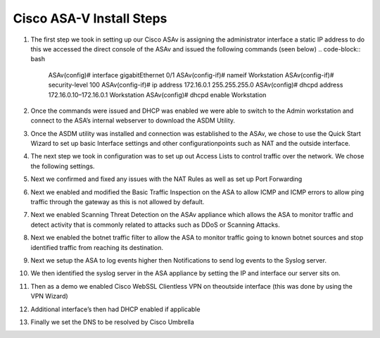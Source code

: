 .. container::

Cisco ASA-V Install Steps
====




#. The first step we took in setting up our Cisco ASAv is assigning the administrator interface a static IP address to do this we accessed the direct console of the ASAv and issued the following commands (seen below)
   .. code-block:: bash

    ASAv(config)# interface gigabitEthernet 0/1
    ASAv(config-if)# nameif Workstation
    ASAv(config-if)# security-level 100
    ASAv(config-if)# ip address 172.16.0.1 255.255.255.0
    ASAv(config)# dhcpd address 172.16.0.10–172.16.0.1 Workstation
    ASAv(config)# dhcpd enable Workstation
#. Once the commands were issued and DHCP was enabled we were able to switch to the Admin workstation and connect to the ASA’s internal webserver to download the ASDM Utility.

   .. image:: https://vulpinenetworkscdn.s3.ca-central-1.amazonaws.com/ASDM.png?response-content-disposition=inline&X-Amz-Security-Token=IQoJb3JpZ2luX2VjEIz%2F%2F%2F%2F%2F%2F%2F%2F%2F%2FwEaCXVzLWVhc3QtMSJGMEQCICk4PTlfPbX7YcZuuWDwjYHpODZQIFMeeaLdroFVFEW7AiAEPGX9vk7fDU638XuBul%2B6wSOBY0B40aycur2jCGlKsCr2AghUEAIaDDc3MjIyNTk1MjQyMSIMx%2BO8V23dbpnnOiE8KtMCivZb0nd4L1H6ZkLFIs7VdjUFsQ2dWlWPNhg4AzWwGBcf8A6zwQPDrzqUpHpqMIW01MUqE9Mz609krbsRedtYeNADSQuOMST3EEOLneN2RwWbPM8OHfl4tJxh%2B8dT%2B9KPOVYdOL9tXhbRv9c%2FOYaeyI8Yov7cI77DijiWs5Z3lWBuWykXcXlaNnt2Iggvs1uGNNKhOCsCh%2B%2BCR4CRJ5t1JsOgR9eSH5X6LKfX8TTL7LLfOBKLu4JrBGHfsgmCVf8oZSLMYFiRgix5j6yaxIghOtExrQm6Es5yAPMYtuXKbupBWxVpJiayBjxo0b1B5woZnd2hj1IwkE6SZ%2FSjBv8v0g5frk2cRJ%2BNDDdsgVe1UrDcuU2UXDqKzA9fB818L3vzj3mAMZUWFA1RU0c1ZQs3GH7MoUAwkYbV%2F3mrirEHq%2FJENLSkoB8F0SCmrLODvcbl4lIdMOHd9owGOrQCji7OQE8Afp2NUj%2BRB7GBtd8m8k4BAwdMyU3pfoKxjTQShFbhPvcl8Wi1aF3VlwolkY2tEtqpT1anftMplKjpH8fe6Rsc6ttGExJenYfzLeRphwZuuIOO3WWcnJIseRObOqtMU8KuMiUZb63rh%2BIsDNeI2hBk1OEJC8cCvqKPbnN8BinsfEoisVDOdeDFvFdQVslSvzHeCf5zlbfQK7uVnrfSL18bMplwM53PtXUeYfXfHkvhqr4qgRkdZ1Wl4kaoy1ueeNQUamXUX9Y51Ump7ZVRTjSWpav%2BCr5DvdLd0X1qy8jLJgwF2pcpGh5JlHjMAJqEUjpbCBQ8oH43O35K2Piv%2FTQhn5BvDxoLeac9TFREFSXG3h0vjBUszS5H4jaYCdnNexCglg98KmibVUoZaZUyh7E%3D&X-Amz-Algorithm=AWS4-HMAC-SHA256&X-Amz-Date=20211124T031848Z&X-Amz-SignedHeaders=host&X-Amz-Expires=300&X-Amz-Credential=ASIA3HTCA5KSWU2IS5NZ%2F20211124%2Fca-central-1%2Fs3%2Faws4_request&X-Amz-Signature=f61cf35152265e5ca3d9135ee57c0290ee0ac353d5769a3ed5458e4cf1b27aaf
#.  Once the ASDM utility was installed and connection was established to the ASAv, we chose to use the Quick Start Wizard to set up basic Interface settings and other configurationpoints such as NAT and the outside interface.
#. The next step we took in configuration was to set up out Access Lists to control traffic over the network. We chose the following settings.
#. Next we confirmed and fixed any issues with the NAT Rules as well as set up Port Forwarding 
#. Next we enabled and modified the Basic Traffic Inspection on the ASA to allow ICMP and ICMP errors to allow ping traffic through the gateway as this is not allowed by default.
#. Next we enabled Scanning Threat Detection on the ASAv appliance which allows the ASA to monitor traffic and detect activity that is commonly related to attacks such as DDoS or Scanning Attacks.
#.  Next we enabled the botnet traffic filter to allow the ASA to monitor traffic going to known botnet sources and stop identified traffic from reaching its destination. 
#.  Next we setup the ASA to log events higher then Notifications to send log events to the Syslog server. 
#. We then identified the syslog server in the ASA appliance by setting the IP and interface our server sits on.
#. Then as a demo we enabled Cisco WebSSL Clientless VPN on theoutside interface (this was done by using the VPN Wizard)
#. Additional interface’s then had DHCP enabled if applicable
#.  Finally we set the DNS to be resolved by Cisco Umbrella



